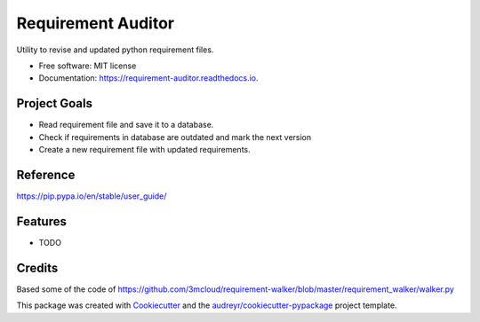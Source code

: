 ===================
Requirement Auditor
===================


.. image:: https://img.shields.io/pypi/v/requirement_auditor.svg
        :target: https://pypi.python.org/pypi/requirement_auditor

.. image:: https://img.shields.io/travis/luiscberrocal/requirement_auditor.svg
        :target: https://travis-ci.com/luiscberrocal/requirement_auditor

.. image:: https://readthedocs.org/projects/requirement-auditor/badge/?version=latest
        :target: https://requirement-auditor.readthedocs.io/en/latest/?version=latest
        :alt: Documentation Status


.. image:: https://pyup.io/repos/github/luiscberrocal/requirement_auditor/shield.svg
     :target: https://pyup.io/repos/github/luiscberrocal/requirement_auditor/
     :alt: Updates



Utility to revise and updated python requirement files.


* Free software: MIT license
* Documentation: https://requirement-auditor.readthedocs.io.

Project Goals
-------------

* Read requirement file and save it to a database.

* Check if requirements in database are outdated and mark the next version

* Create a new requirement file with updated requirements.

Reference
---------

https://pip.pypa.io/en/stable/user_guide/

Features
--------

* TODO

Credits
-------

Based some of the code of https://github.com/3mcloud/requirement-walker/blob/master/requirement_walker/walker.py


This package was created with Cookiecutter_ and the `audreyr/cookiecutter-pypackage`_ project template.

.. _Cookiecutter: https://github.com/audreyr/cookiecutter
.. _`audreyr/cookiecutter-pypackage`: https://github.com/audreyr/cookiecutter-pypackage
